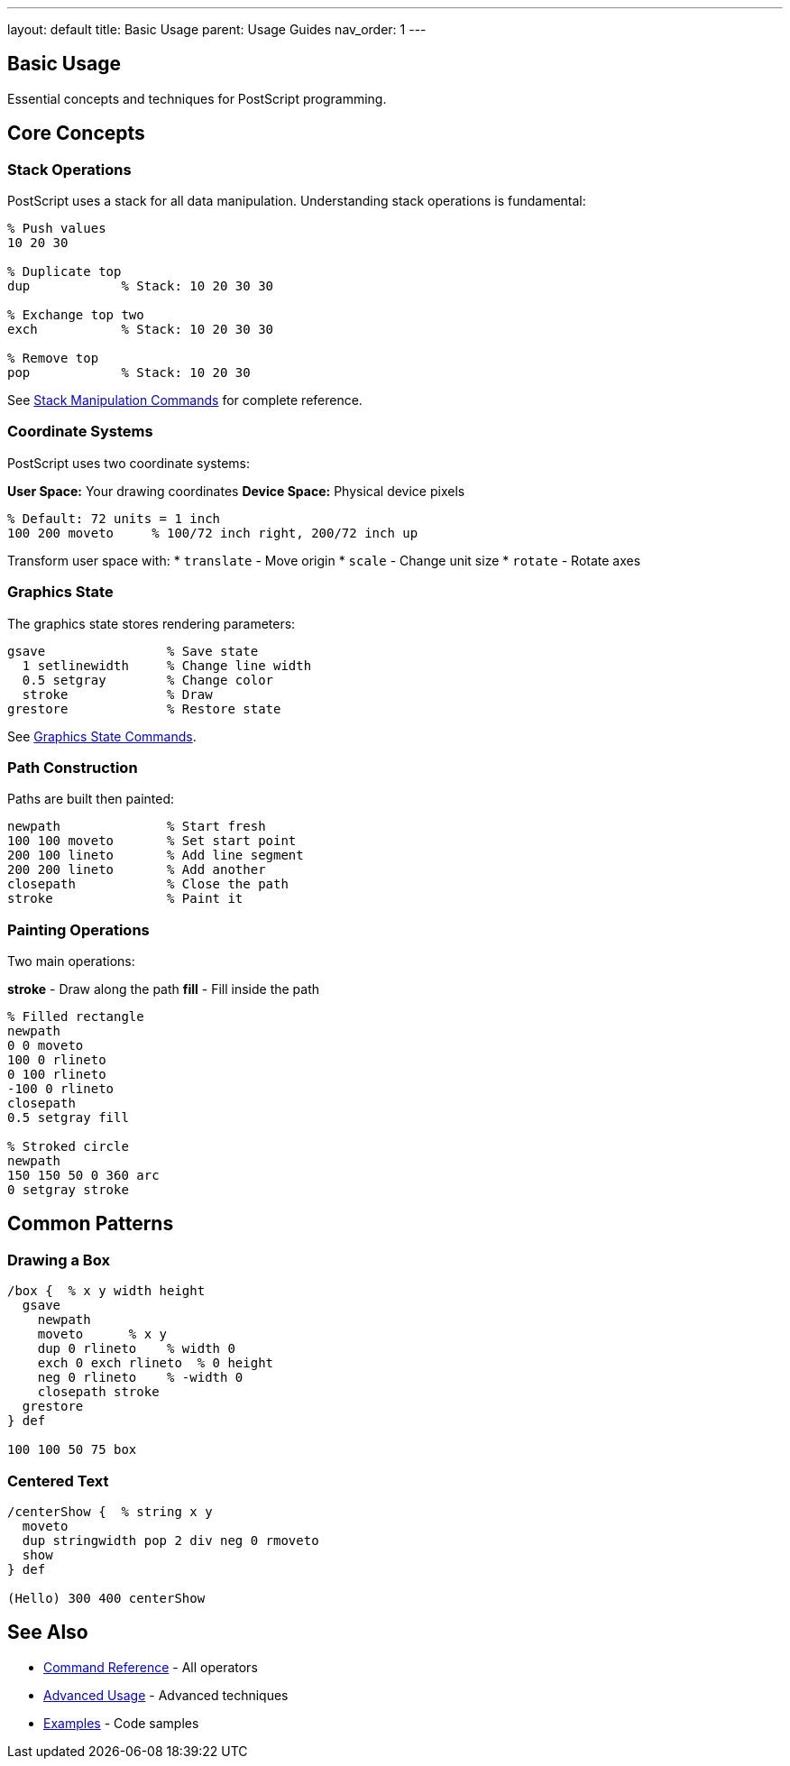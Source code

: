 ---
layout: default
title: Basic Usage
parent: Usage Guides
nav_order: 1
---

== Basic Usage

Essential concepts and techniques for PostScript programming.

== Core Concepts

=== Stack Operations

PostScript uses a stack for all data manipulation. Understanding stack operations is fundamental:

[source,postscript]
----
% Push values
10 20 30

% Duplicate top
dup            % Stack: 10 20 30 30

% Exchange top two
exch           % Stack: 10 20 30 30

% Remove top
pop            % Stack: 10 20 30
----

See link:/docs/commands/references/[Stack Manipulation Commands] for complete reference.

=== Coordinate Systems

PostScript uses two coordinate systems:

**User Space:** Your drawing coordinates
**Device Space:** Physical device pixels

[source,postscript]
----
% Default: 72 units = 1 inch
100 200 moveto     % 100/72 inch right, 200/72 inch up
----

Transform user space with:
* `translate` - Move origin
* `scale` - Change unit size
* `rotate` - Rotate axes

=== Graphics State

The graphics state stores rendering parameters:

[source,postscript]
----
gsave                % Save state
  1 setlinewidth     % Change line width
  0.5 setgray        % Change color
  stroke             % Draw
grestore             % Restore state
----

See link:/docs/commands/references/[Graphics State Commands].

=== Path Construction

Paths are built then painted:

[source,postscript]
----
newpath              % Start fresh
100 100 moveto       % Set start point
200 100 lineto       % Add line segment
200 200 lineto       % Add another
closepath            % Close the path
stroke               % Paint it
----

=== Painting Operations

Two main operations:

**stroke** - Draw along the path
**fill** - Fill inside the path

[source,postscript]
----
% Filled rectangle
newpath
0 0 moveto
100 0 rlineto
0 100 rlineto
-100 0 rlineto
closepath
0.5 setgray fill

% Stroked circle
newpath
150 150 50 0 360 arc
0 setgray stroke
----

== Common Patterns

=== Drawing a Box

[source,postscript]
----
/box {  % x y width height
  gsave
    newpath
    moveto      % x y
    dup 0 rlineto    % width 0
    exch 0 exch rlineto  % 0 height
    neg 0 rlineto    % -width 0
    closepath stroke
  grestore
} def

100 100 50 75 box
----

=== Centered Text

[source,postscript]
----
/centerShow {  % string x y
  moveto
  dup stringwidth pop 2 div neg 0 rmoveto
  show
} def

(Hello) 300 400 centerShow
----

== See Also

* link:/docs/commands/[Command Reference] - All operators
* link:/docs/usage/advanced/[Advanced Usage] - Advanced techniques
* link:/docs/examples/[Examples] - Code samples